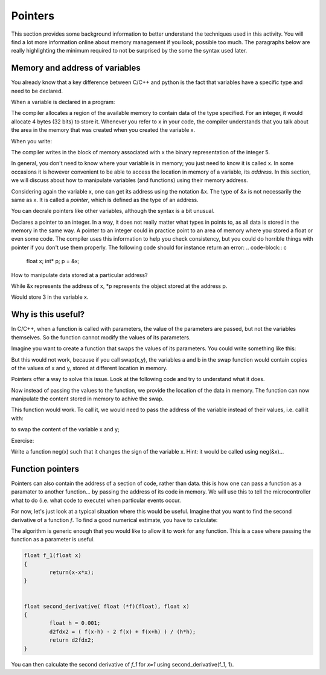 Pointers
========

This section provides some background information to better understand the techniques used in this activity.
You will find a lot more information online about memory management if you look, possible too much.
The paragraphs below are really highlighting the minimum required to not be surprised by the some the syntax used later.



Memory and address of variables
-------------------------------


You already know that a key difference between C/C++ and python is the fact that variables have a specific type and need to be declared.

When a variable is declared in a program:


.. code-block:: c
	int x;

The compiler allocates a region of the available memory to contain data of the type specified.
For an integer, it would allocate 4 bytes (32 bits) to store it.
Whenever you refer to x in your code, the compiler understands that you talk about the area in the memory that was created when you created the variable x.

When you write:

.. code-block:: c
	x=5;
	
The compiler writes in the block of memory associated with x the binary representation of the integer 5.

In general, you don't need to know where your variable is in memory; you just need to know it is called x.
In some occasions it is however convenient to be able to access the location in memory of a variable, its *address*.
In this section, we will discuss about how to manipulate variables (and functions) using their memory address.

Considering again the variable x, one can get its address using the notation &x.
The type of &x is not necessarily the same as x. It is called a *pointer*, which is defined as the type of an address.

You can decrale pointers like other variables, although the syntax is a bit unusual.

.. code-block:: c
	int* p;
	p = &x;


Declares a pointer to an integer.
In a way, it does not really matter what types in points to, as all data is stored in the memory in the same way.
A pointer to an integer could in practice point to an area of memory where you stored a float or even some code.
The compiler uses this information to help you check consistency, but you could do horrible things with pointer if you don't use them properly.
The following code should for instance return an error:
.. code-block:: c
	float x;
	int* p;
	p = &x;


How to manipulate data stored at a particular address? 

While &x represents the address of x, *p represents the object stored at the address p.

.. code-block:: c
	int x;
	x=5;
	int* p;
	p=&x;
	*p=3;

Would store 3 in the variable x.


Why is this useful?
-------------------

In C/C++, when a function is called with parameters, the value of the parameters are passed, but not the variables themselves.
So the function cannot modify the values of its parameters.

Imagine you want to create a function that swaps the values of its parameters.
You could write something like this:

.. code-block:: c
	void swap(int a, int b)
	{
		int temp;
		temp=a;
		a=b;
		b=temp;
	}

But this would not work, because if you call swap(x,y), the variables a and b in the swap function would contain copies of the values of x and y, stored at different location in memory.

Pointers offer a way to solve this issue.
Look at the following code and try to understand what it does.


.. code-block:: c
	void swap(int* a, int* b)
	{
		int temp;
		temp=*a;
		*a=*b;
		*b=temp;
	}

Now instead of passing the values to the function, we provide the location of the data in memory.
The function can now manipulate the content stored in memory to achive the swap.

This function would work. To call it, we would need to pass the address of the variable instead of their values, i.e. call it with:

.. code-block:: c
	swap(&x, &y)

to swap the content of the variable x and y;


Exercise:

Write a function neg(x) such that it changes the sign of the variable x.
Hint: it would be called using neg(&x)...



Function pointers
-----------------

Pointers can also contain the address of a section of code, rather than data.
this is how one can pass a function as a paramater to another function... by passing the address of its code in memory.
We will use this to tell the microcontroller what to do (i.e. what code to execute) when particular events occur.

For now, let's just look at a typical situation where this would be useful.
Imagine that you want to find the second derivative of a function *f*.
To find a good numerical estimate, you have to calculate:

The algorithm is generic enough that you would like to allow it to work for any function.
This is a case where passing the function as a parameter is useful.


.. code-block:: c

	float f_1(float x)
	{
		return(x-x*x);
	}


	float second_derivative( float (*f)(float), float x)
	{
		float h = 0.001;
		d2fdx2 = ( f(x-h) - 2 f(x) + f(x+h) ) / (h*h);
		return d2fdx2;
	}

You can then calculate the second derivative of *f_1* for *x=1* using second_derivative(f_1, 1).


